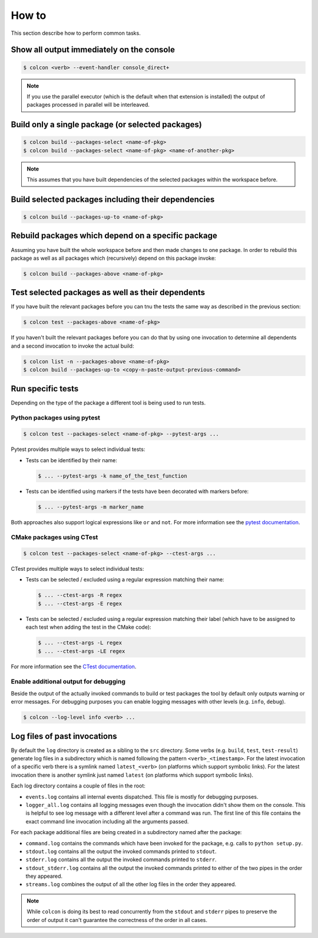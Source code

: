 How to
======

This section describe how to perform common tasks.

Show all output immediately on the console
------------------------------------------

.. code-block:: bash

    $ colcon <verb> --event-handler console_direct+

.. note::

    If you use the parallel executor (which is the default when that extension is installed) the output of packages processed in parallel will be interleaved.

Build only a single package (or selected packages)
--------------------------------------------------

.. code-block:: bash

    $ colcon build --packages-select <name-of-pkg>
    $ colcon build --packages-select <name-of-pkg> <name-of-another-pkg>

.. note::

    This assumes that you have built dependencies of the selected packages within the workspace before.

Build selected packages including their dependencies
----------------------------------------------------

.. code-block:: bash

    $ colcon build --packages-up-to <name-of-pkg>

Rebuild packages which depend on a specific package
---------------------------------------------------

Assuming you have built the whole workspace before and then made changes to one package.
In order to rebuild this package as well as all packages which (recursively) depend on this package invoke:

.. code-block:: bash

    $ colcon build --packages-above <name-of-pkg>

Test selected packages as well as their dependents
--------------------------------------------------

If you have built the relevant packages before you can tnu the tests the same way as described in the previous section:

.. code-block:: bash

    $ colcon test --packages-above <name-of-pkg>

If you haven't built the relevant packages before you can do that by using one invocation to determine all dependents and a second invocation to invoke the actual build:

.. code-block:: bash

    $ colcon list -n --packages-above <name-of-pkg>
    $ colcon build --packages-up-to <copy-n-paste-output-previous-command>

Run specific tests
------------------

Depending on the type of the package a different tool is being used to run tests.

Python packages using pytest
~~~~~~~~~~~~~~~~~~~~~~~~~~~~

.. code-block:: bash

    $ colcon test --packages-select <name-of-pkg> --pytest-args ...

Pytest provides multiple ways to select individual tests:

* Tests can be identified by their name:

  .. code-block:: bash

      $ ... --pytest-args -k name_of_the_test_function

* Tests can be identified using markers if the tests have been decorated with markers before:

  .. code-block:: bash

      $ ... --pytest-args -m marker_name

Both approaches also support logical expressions like ``or`` and ``not``.
For more information see the `pytest documentation <https://docs.pytest.org/en/latest/example/markers.html>`_.

CMake packages using CTest
~~~~~~~~~~~~~~~~~~~~~~~~~~

.. code-block:: bash

    $ colcon test --packages-select <name-of-pkg> --ctest-args ...

CTest provides multiple ways to select individual tests:

* Tests can be selected / excluded using a regular expression matching their name:

  .. code-block:: bash

      $ ... --ctest-args -R regex
      $ ... --ctest-args -E regex

* Tests can be selected / excluded using a regular expression matching their label (which have to be assigned to each test when adding the test in the CMake code):

  .. code-block:: bash

      $ ... --ctest-args -L regex
      $ ... --ctest-args -LE regex

For more information see the `CTest documentation <https://cmake.org/cmake/help/latest/manual/ctest.1.html#options>`_.

Enable additional output for debugging
~~~~~~~~~~~~~~~~~~~~~~~~~~~~~~~~~~~~~~

Beside the output of the actually invoked commands to build or test packages the tool by default only outputs warning or error messages.
For debugging purposes you can enable logging messages with other levels (e.g. ``info``, ``debug``).

.. code-block:: bash

    $ colcon --log-level info <verb> ...

Log files of past invocations
-----------------------------

By default the ``log`` directory is created as a sibling to the ``src`` directory.
Some verbs (e.g. ``build``, ``test``, ``test-result``) generate log files in a subdirectory which is named following the pattern ``<verb>_<timestamp>``.
For the latest invocation of a specific verb there is a symlink named ``latest_<verb>`` (on platforms which support symbolic links).
For the latest invocation there is another symlink just named ``latest`` (on platforms which support symbolic links).

Each log directory contains a couple of files in the root:

* ``events.log`` contains all internal events dispatched.
  This file is mostly for debugging purposes.
* ``logger_all.log`` contains all logging messages even though the invocation didn't show them on the console.
  This is helpful to see log message with a different level after a command was run.
  The first line of this file contains the exact command line invocation including all the arguments passed.

For each package additional files are being created in a subdirectory named after the package:

* ``command.log`` contains the commands which have been invoked for the package, e.g. calls to ``python setup.py``.
* ``stdout.log`` contains all the output the invoked commands printed to ``stdout``.
* ``stderr.log`` contains all the output the invoked commands printed to ``stderr``.
* ``stdout_stderr.log`` contains all the output the invoked commands printed to either of the two pipes in the order they appeared.
* ``streams.log`` combines the output of all the other log files in the order they appeared.

.. note::

    While ``colcon`` is doing its best to read concurrently from the ``stdout`` and ``stderr`` pipes to preserve the order of output it can't guarantee the correctness of the order in all cases.
